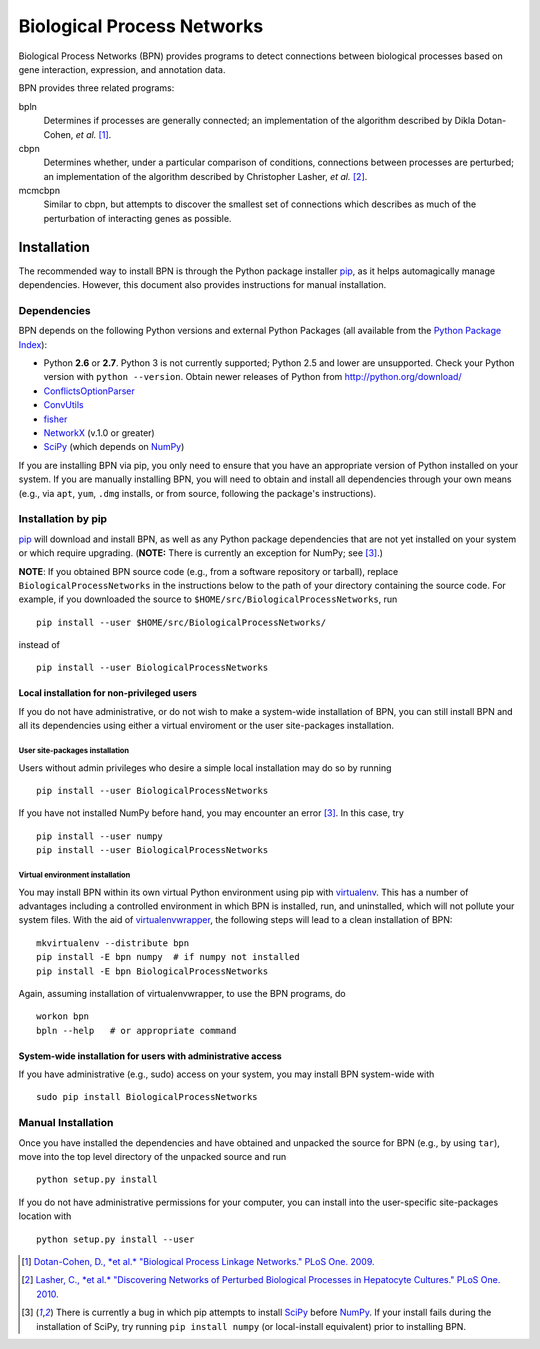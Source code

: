 ===========================
Biological Process Networks
===========================

Biological Process Networks (BPN) provides programs to detect
connections between biological processes based on gene interaction,
expression, and annotation data.

BPN provides three related programs:

bpln
  Determines if processes are generally connected; an implementation of
  the algorithm described by Dikla Dotan-Cohen, *et al.* [1]_.

cbpn
  Determines whether, under a particular comparison of conditions,
  connections between processes are perturbed; an implementation of the
  algorithm described by Christopher Lasher, *et al.* [2]_.

mcmcbpn
  Similar to cbpn, but attempts to discover the smallest set of
  connections which describes as much of the perturbation of interacting
  genes as possible.


------------
Installation
------------

The recommended way to install BPN is through the Python package
installer pip_, as it helps automagically manage dependencies. However,
this document also provides instructions for manual installation.


Dependencies
============

BPN depends on the following Python versions and external Python
Packages (all available from the `Python Package Index`_):

- Python **2.6** or **2.7**. Python 3 is not currently supported;
  Python 2.5 and lower are unsupported. Check your Python version with
  ``python --version``. Obtain newer releases of Python from
  http://python.org/download/
- ConflictsOptionParser_
- ConvUtils_
- fisher_
- NetworkX_ (v.1.0 or greater)
- SciPy_ (which depends on NumPy_)


If you are installing BPN via pip, you only need to ensure that you have
an appropriate version of Python installed on your system. If you are
manually installing BPN, you will need to obtain and install all
dependencies through your own means (e.g., via ``apt``, ``yum``, ``.dmg``
installs, or from source, following the package's instructions).


Installation by pip
===================

pip_ will download and install BPN, as well as any Python package
dependencies that are not yet installed on your system or which require
upgrading. (**NOTE:** There is currently an exception for NumPy; see
[3]_.)

**NOTE**: If you obtained BPN source code (e.g., from a software
repository or tarball), replace ``BiologicalProcessNetworks`` in the
instructions below to the path of your directory containing the source
code. For example, if you downloaded the source to
``$HOME/src/BiologicalProcessNetworks``, run

::

  pip install --user $HOME/src/BiologicalProcessNetworks/

instead of

::

  pip install --user BiologicalProcessNetworks


Local installation for non-privileged users
-------------------------------------------

If you do not have administrative, or do not wish to make a system-wide
installation of BPN, you can still install BPN and all its dependencies
using either a virtual enviroment or the user site-packages
installation.

User site-packages installation
^^^^^^^^^^^^^^^^^^^^^^^^^^^^^^^

Users without admin privileges who desire a simple local installation
may do so by running

::

  pip install --user BiologicalProcessNetworks

If you have not installed NumPy before hand, you may encounter an error
[3]_. In this case, try

::

  pip install --user numpy
  pip install --user BiologicalProcessNetworks


Virtual environment installation
^^^^^^^^^^^^^^^^^^^^^^^^^^^^^^^^

You may install BPN within its own virtual Python
environment using pip with `virtualenv`_. This has a number of
advantages including a controlled environment in which BPN is installed,
run, and uninstalled, which will not pollute your system files.
With the aid of `virtualenvwrapper`_, the following steps will lead to a
clean installation of BPN:

::

  mkvirtualenv --distribute bpn
  pip install -E bpn numpy  # if numpy not installed
  pip install -E bpn BiologicalProcessNetworks

Again, assuming installation of virtualenvwrapper, to use the BPN
programs, do

::

  workon bpn
  bpln --help   # or appropriate command


System-wide installation for users with administrative access
-------------------------------------------------------------

If you have administrative (e.g., sudo) access on your system, you may
install BPN system-wide with

::

  sudo pip install BiologicalProcessNetworks


Manual Installation
===================

Once you have installed the dependencies and have obtained and unpacked
the source for BPN (e.g., by using ``tar``), move into the top level
directory of the unpacked source and run

::

  python setup.py install


If you do not have administrative permissions for your computer, you can
install into the user-specific site-packages location with

::

  python setup.py install --user


.. [1] `Dotan-Cohen, D., *et al.* "Biological Process Linkage Networks."
   PLoS One. 2009. <http://dx.doi.org/10.1371/journal.pone.0005313>`_
.. [2] `Lasher, C., *et al.* "Discovering Networks of Perturbed
   Biological Processes in Hepatocyte Cultures." PLoS One. 2010.
   <http://dx.doi.org/10.1371/journal.pone.0015247>`_
.. [3] There is currently a bug in which pip attempts to install SciPy_
   before NumPy_. If your install fails during the installation of
   SciPy, try running ``pip install numpy`` (or local-install
   equivalent) prior to installing BPN.

.. _PyPI:
.. _Python Package Index: http://pypi.python.org/
.. _pip: http://pypi.python.org/pypi/pip
.. _virtualenv: http://pypi.python.org/pypi/virtualenv
.. _virtualenvwrapper: http://www.doughellmann.com/projects/virtualenvwrapper/
.. _ConflictsOptionParser: http://pypi.python.org/pypi/ConflictsOptionParser/
.. _ConvUtils: http://pypi.python.org/pypi/ConvUtils/
.. _fisher: http://pypi.python.org/pypi/fisher/
.. _NetworkX: http://networkx.lanl.gov/
.. _NumPy: http://numpy.scipy.org/
.. _SciPy: http://scipy.org/
